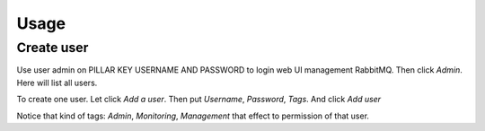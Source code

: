 Usage
=====

.. TODO: FIX THAT

.. TODO Log into PILAR KEY FOR URL

.. Using credential in PILLAR KEY USERNAME AND PASSWORD

.. LINK TO PILLAR DOC.

Create user
-----------

Use user admin on PILLAR KEY USERNAME AND PASSWORD to login web UI management RabbitMQ. Then click `Admin`. Here will list all users.

To create one user. Let click `Add a user`. Then put `Username`, `Password`, `Tags`. And click `Add user`

Notice that kind of tags: `Admin`, `Monitoring`, `Management` that effect to permission of that user.
